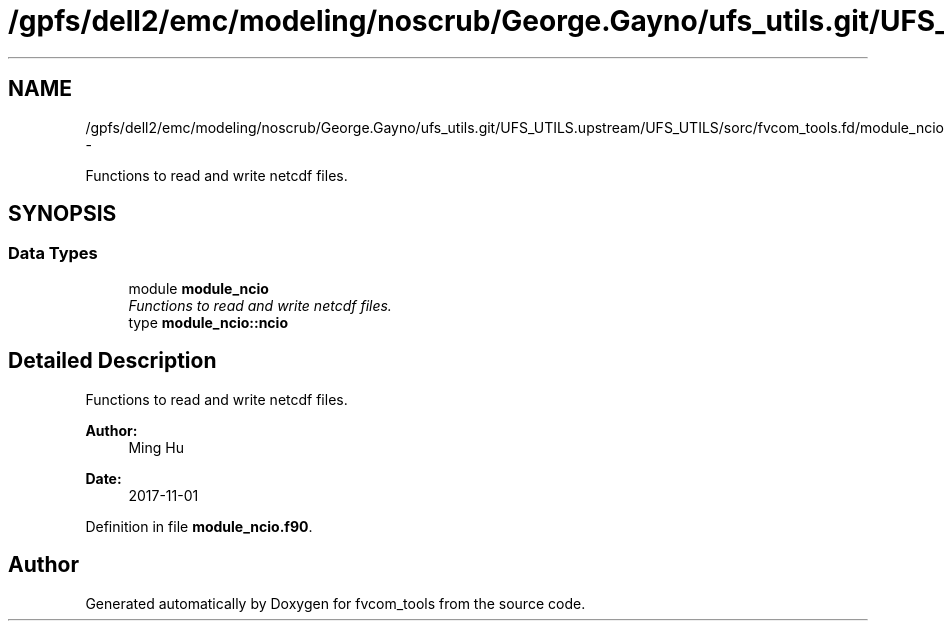 .TH "/gpfs/dell2/emc/modeling/noscrub/George.Gayno/ufs_utils.git/UFS_UTILS.upstream/UFS_UTILS/sorc/fvcom_tools.fd/module_ncio.f90" 3 "Fri Oct 22 2021" "Version 1.6.0" "fvcom_tools" \" -*- nroff -*-
.ad l
.nh
.SH NAME
/gpfs/dell2/emc/modeling/noscrub/George.Gayno/ufs_utils.git/UFS_UTILS.upstream/UFS_UTILS/sorc/fvcom_tools.fd/module_ncio.f90 \- 
.PP
Functions to read and write netcdf files\&.  

.SH SYNOPSIS
.br
.PP
.SS "Data Types"

.in +1c
.ti -1c
.RI "module \fBmodule_ncio\fP"
.br
.RI "\fIFunctions to read and write netcdf files\&. \fP"
.ti -1c
.RI "type \fBmodule_ncio::ncio\fP"
.br
.in -1c
.SH "Detailed Description"
.PP 
Functions to read and write netcdf files\&. 


.PP
\fBAuthor:\fP
.RS 4
Ming Hu 
.RE
.PP
\fBDate:\fP
.RS 4
2017-11-01 
.RE
.PP

.PP
Definition in file \fBmodule_ncio\&.f90\fP\&.
.SH "Author"
.PP 
Generated automatically by Doxygen for fvcom_tools from the source code\&.
